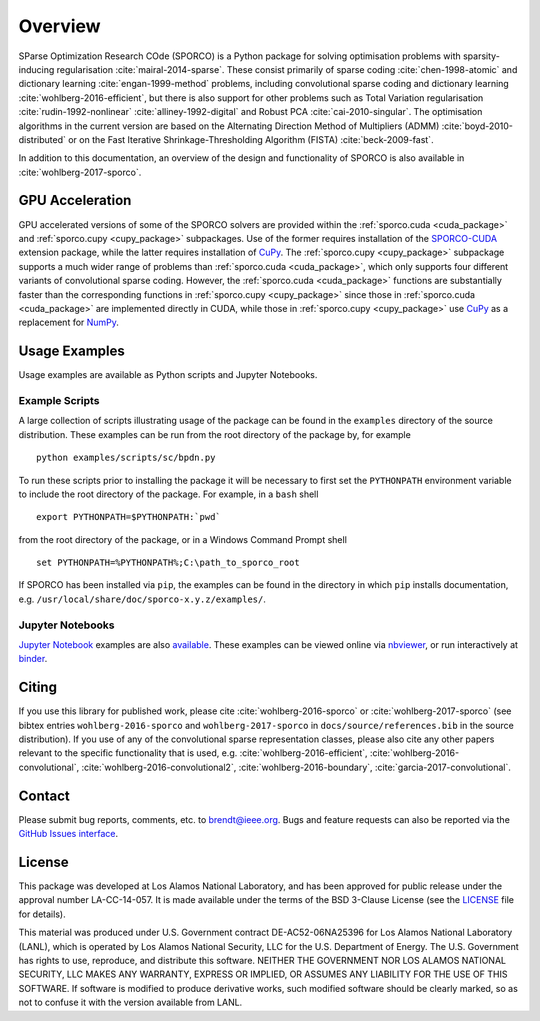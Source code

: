 Overview
========

SParse Optimization Research COde (SPORCO) is a Python package for solving optimisation problems with sparsity-inducing regularisation :cite:`mairal-2014-sparse`. These consist primarily of sparse coding :cite:`chen-1998-atomic` and dictionary learning :cite:`engan-1999-method` problems, including convolutional sparse coding and dictionary learning :cite:`wohlberg-2016-efficient`, but there is also support for other problems such as Total Variation regularisation :cite:`rudin-1992-nonlinear` :cite:`alliney-1992-digital` and Robust PCA :cite:`cai-2010-singular`. The optimisation algorithms in the current version are based on the Alternating Direction Method of Multipliers (ADMM) :cite:`boyd-2010-distributed` or on the Fast Iterative Shrinkage-Thresholding Algorithm (FISTA) :cite:`beck-2009-fast`.

In addition to this documentation, an overview of the design and functionality of SPORCO is also available in :cite:`wohlberg-2017-sporco`.


GPU Acceleration
----------------

GPU accelerated versions of some of the SPORCO solvers are provided within the :ref:`sporco.cuda <cuda_package>` and :ref:`sporco.cupy <cupy_package>` subpackages. Use of the former requires installation of the `SPORCO-CUDA <https://github.com/bwohlberg/sporco-cuda>`__ extension package, while the latter requires installation of `CuPy <https://cupy.chainer.org/>`__. The :ref:`sporco.cupy <cupy_package>` subpackage supports a much wider range of problems than :ref:`sporco.cuda <cuda_package>`, which only supports four different variants of convolutional sparse coding. However, the :ref:`sporco.cuda <cuda_package>` functions are substantially faster than the corresponding functions in :ref:`sporco.cupy <cupy_package>` since those in :ref:`sporco.cuda <cuda_package>` are implemented directly in CUDA, while those in :ref:`sporco.cupy <cupy_package>` use `CuPy <https://cupy.chainer.org/>`__ as a replacement for `NumPy <http://www.numpy.org/>`__.


.. _usage-section:

Usage Examples
--------------

Usage examples are available as Python scripts and Jupyter Notebooks.


.. _example-scripts-section:

Example Scripts
^^^^^^^^^^^^^^^

A large collection of scripts illustrating usage of the package can be found in the ``examples`` directory of the source distribution. These examples can be run from the root directory of the package by, for example

::

   python examples/scripts/sc/bpdn.py


To run these scripts prior to installing the package it will be necessary to first set the ``PYTHONPATH`` environment variable to include the root directory of the package. For example, in a ``bash`` shell

::

   export PYTHONPATH=$PYTHONPATH:`pwd`

from the root directory of the package, or in a Windows Command Prompt shell

::

   set PYTHONPATH=%PYTHONPATH%;C:\path_to_sporco_root

If SPORCO has been installed via ``pip``, the examples can be found in the directory in which ``pip`` installs documentation, e.g. ``/usr/local/share/doc/sporco-x.y.z/examples/``.


Jupyter Notebooks
^^^^^^^^^^^^^^^^^

`Jupyter Notebook <http://jupyter.org/>`_ examples are also `available <https://github.com/bwohlberg/sporco-notebooks>`_. These examples can be viewed online via `nbviewer <https://nbviewer.jupyter.org/github/bwohlberg/sporco-notebooks/blob/master/index.ipynb>`_, or run interactively at `binder <https://mybinder.org/v2/gh/bwohlberg/sporco-notebooks/master?filepath=index.ipynb>`_.



Citing
------

If you use this library for published work, please cite :cite:`wohlberg-2016-sporco` or :cite:`wohlberg-2017-sporco` (see bibtex entries ``wohlberg-2016-sporco`` and ``wohlberg-2017-sporco`` in ``docs/source/references.bib`` in the source distribution). If you use of any of the convolutional sparse representation classes, please also cite any other papers relevant to the specific functionality that is used, e.g. :cite:`wohlberg-2016-efficient`, :cite:`wohlberg-2016-convolutional`, :cite:`wohlberg-2016-convolutional2`, :cite:`wohlberg-2016-boundary`, :cite:`garcia-2017-convolutional`.



Contact
-------

Please submit bug reports, comments, etc. to brendt@ieee.org. Bugs and feature requests can also be reported via the `GitHub Issues interface <https://github.com/bwohlberg/sporco/issues>`_.



License
-------

This package was developed at Los Alamos National Laboratory, and has been approved for public release under the approval number LA-CC-14-057. It is made available under the terms of the BSD 3-Clause License (see the `LICENSE <https://github.com/bwohlberg/sporco/blob/master/LICENSE>`__ file for details).

This material was produced under U.S. Government contract DE-AC52-06NA25396 for Los Alamos National Laboratory (LANL), which is operated by Los Alamos National Security, LLC for the U.S. Department of Energy. The U.S. Government has rights to use, reproduce, and distribute this software. NEITHER THE GOVERNMENT NOR LOS ALAMOS NATIONAL SECURITY, LLC MAKES ANY WARRANTY, EXPRESS OR IMPLIED, OR ASSUMES ANY LIABILITY FOR THE USE OF THIS SOFTWARE. If software is modified to produce derivative works, such modified software should be clearly marked, so as not to confuse it with the version available from LANL.
